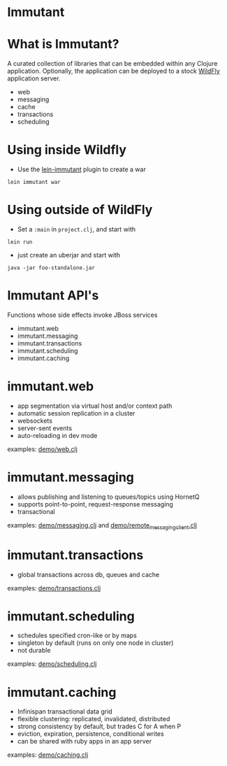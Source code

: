 #+STARTUP: inlineimages

* Immutant
[[file:images/immutant_logo.jpg]]

* What is Immutant?

  A curated collection of libraries that can be embedded within any
  Clojure application. Optionally, the application can be deployed to
  a stock [[http://wildfly.org][WildFly]] application server.

  - web
  - messaging
  - cache
  - transactions
  - scheduling

* Using inside Wildfly

  - Use the [[https://github.com/immutant/lein-immutant/tree/2x-dev][lein-immutant]] plugin to create a war

  ~lein immutant war~

* Using outside of WildFly

  - Set a ~:main~ in ~project.clj~, and start with

  ~lein run~

  - just create an uberjar and start with

  ~java -jar foo-standalone.jar~

* Immutant API's

  Functions whose side effects invoke JBoss services

  - immutant.web
  - immutant.messaging
  - immutant.transactions
  - immutant.scheduling
  - immutant.caching

* immutant.web

  - app segmentation via virtual host and/or context path
  - automatic session replication in a cluster
  - websockets
  - server-sent events
  - auto-reloading in dev mode

  examples: [[../src/demo/web.clj][demo/web.clj]]

* immutant.messaging

  - allows publishing and listening to queues/topics using HornetQ
  - supports point-to-point, request-response messaging
  - transactional

  examples: [[../src/demo/messaging.clj][demo/messaging.clj]] and [[../src/demo/remote_messaging_client.clj][demo/remote_messaging_client.clj]]

* immutant.transactions

  - global transactions across db, queues and cache

  examples: [[../src/demo/transactions.clj][demo/transactions.clj]]

* immutant.scheduling

  - schedules specified cron-like or by maps
  - singleton by default (runs on only one node in cluster)
  - not durable

  examples: [[../src/demo/scheduling.clj][demo/scheduling.clj]]

* immutant.caching

  - Infinispan transactional data grid
  - flexible clustering: replicated, invalidated, distributed
  - strong consistency by default, but trades C for A when P
  - eviction, expiration, persistence, conditional writes
  - can be shared with ruby apps in an app server

  examples: [[../src/demo/caching.clj][demo/caching.clj]]
